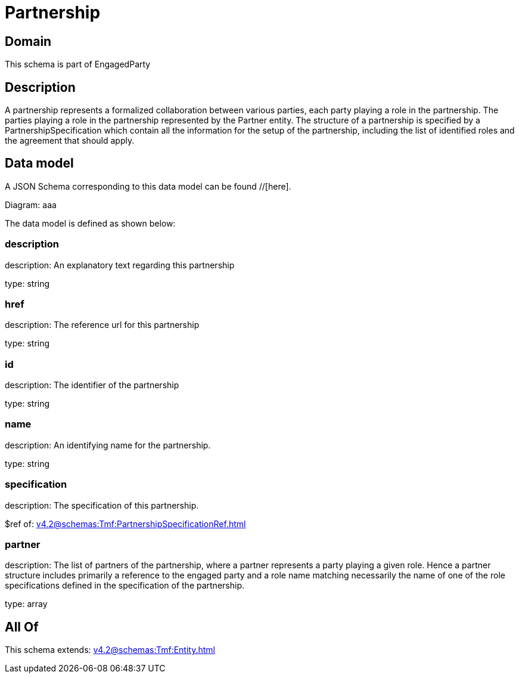 = Partnership

[#domain]
== Domain

This schema is part of EngagedParty

[#description]
== Description
A partnership represents a formalized collaboration between various parties, each party playing a role in the partnership. The parties playing a role in the partnership represented by the Partner entity. The structure of a partnership is specified by a PartnershipSpecification which contain all the information for the setup of the partnership, including the list of identified roles and the agreement that should apply.


[#data_model]
== Data model

A JSON Schema corresponding to this data model can be found //[here].

Diagram:
aaa

The data model is defined as shown below:


=== description
description: An explanatory text regarding this partnership

type: string


=== href
description: The reference url for this partnership

type: string


=== id
description: The identifier of the partnership

type: string


=== name
description: An identifying name for the partnership.

type: string


=== specification
description: The specification of this partnership.

$ref of: xref:v4.2@schemas:Tmf:PartnershipSpecificationRef.adoc[]


=== partner
description: The list of partners of the partnership, where a partner represents a party playing a given role. Hence a partner structure includes primarily a reference to the engaged party and a role name matching necessarily the name of one of the role specifications defined in the specification of the partnership.

type: array


[#all_of]
== All Of

This schema extends: xref:v4.2@schemas:Tmf:Entity.adoc[]
